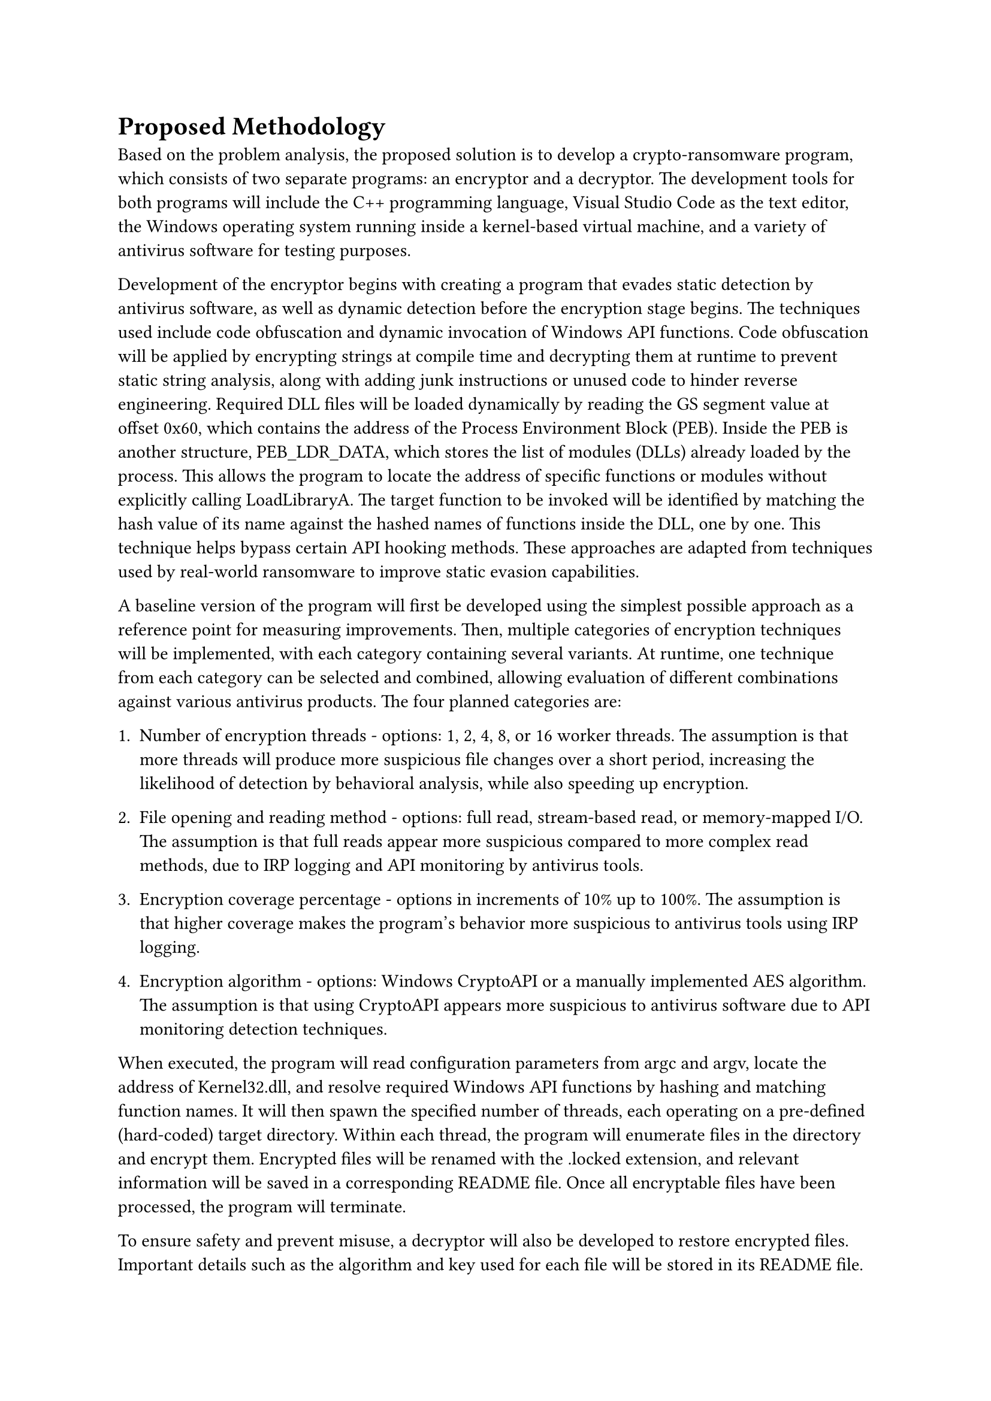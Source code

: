 = Proposed Methodology

Based on the problem analysis, the proposed solution is to develop a crypto-ransomware program, which consists of two separate programs: an encryptor and a decryptor. The development tools for both programs will include the C++ programming language, Visual Studio Code as the text editor, the Windows operating system running inside a kernel-based virtual machine, and a variety of antivirus software for testing purposes.

Development of the encryptor begins with creating a program that evades static detection by antivirus software, as well as dynamic detection before the encryption stage begins. The techniques used include code obfuscation and dynamic invocation of Windows API functions. Code obfuscation will be applied by encrypting strings at compile time and decrypting them at runtime to prevent static string analysis, along with adding junk instructions or unused code to hinder reverse engineering. Required DLL files will be loaded dynamically by reading the GS segment value at offset 0x60, which contains the address of the Process Environment Block (PEB). Inside the PEB is another structure, PEB_LDR_DATA, which stores the list of modules (DLLs) already loaded by the process. This allows the program to locate the address of specific functions or modules without explicitly calling LoadLibraryA. The target function to be invoked will be identified by matching the hash value of its name against the hashed names of functions inside the DLL, one by one. This technique helps bypass certain API hooking methods. These approaches are adapted from techniques used by real-world ransomware to improve static evasion capabilities.

A baseline version of the program will first be developed using the simplest possible approach as a reference point for measuring improvements. Then, multiple categories of encryption techniques will be implemented, with each category containing several variants. At runtime, one technique from each category can be selected and combined, allowing evaluation of different combinations against various antivirus products. The four planned categories are:

+ Number of encryption threads - options: 1, 2, 4, 8, or 16 worker threads. The assumption is that more threads will produce more suspicious file changes over a short period, increasing the likelihood of detection by behavioral analysis, while also speeding up encryption.

+ File opening and reading method - options: full read, stream-based read, or memory-mapped I/O. The assumption is that full reads appear more suspicious compared to more complex read methods, due to IRP logging and API monitoring by antivirus tools.

+ Encryption coverage percentage - options in increments of 10% up to 100%. The assumption is that higher coverage makes the program's behavior more suspicious to antivirus tools using IRP logging.

+ Encryption algorithm - options: Windows CryptoAPI or a manually implemented AES algorithm. The assumption is that using CryptoAPI appears more suspicious to antivirus software due to API monitoring detection techniques.

When executed, the program will read configuration parameters from argc and argv, locate the address of Kernel32.dll, and resolve required Windows API functions by hashing and matching function names. It will then spawn the specified number of threads, each operating on a pre-defined (hard-coded) target directory. Within each thread, the program will enumerate files in the directory and encrypt them. Encrypted files will be renamed with the .locked extension, and relevant information will be saved in a corresponding README file. Once all encryptable files have been processed, the program will terminate.

To ensure safety and prevent misuse, a decryptor will also be developed to restore encrypted files. Important details such as the algorithm and key used for each file will be stored in its README file. This guarantees that all encrypted data can be fully recovered in the testing environment. Therefore, while the program simulates the behavior of real-world ransomware, its implementation will remain secure, controlled, and unusable outside the research context.
